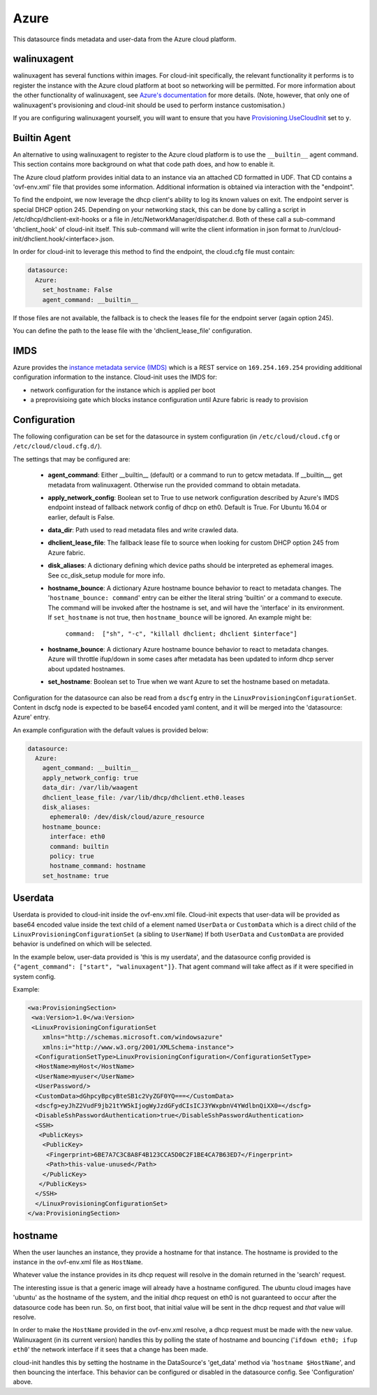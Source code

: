 .. _datasource_azure:

Azure
=====

This datasource finds metadata and user-data from the Azure cloud platform.

walinuxagent
------------
walinuxagent has several functions within images.  For cloud-init
specifically, the relevant functionality it performs is to register the
instance with the Azure cloud platform at boot so networking will be
permitted.  For more information about the other functionality of
walinuxagent, see `Azure's documentation
<https://github.com/Azure/WALinuxAgent#introduction>`_ for more details.
(Note, however, that only one of walinuxagent's provisioning and cloud-init
should be used to perform instance customisation.)

If you are configuring walinuxagent yourself, you will want to ensure that you
have `Provisioning.UseCloudInit
<https://github.com/Azure/WALinuxAgent#provisioningusecloudinit>`_ set to
``y``.


Builtin Agent
-------------
An alternative to using walinuxagent to register to the Azure cloud platform
is to use the ``__builtin__`` agent command.  This section contains more
background on what that code path does, and how to enable it.

The Azure cloud platform provides initial data to an instance via an attached
CD formatted in UDF.  That CD contains a 'ovf-env.xml' file that provides some
information.  Additional information is obtained via interaction with the
"endpoint".

To find the endpoint, we now leverage the dhcp client's ability to log its
known values on exit.  The endpoint server is special DHCP option 245.
Depending on your networking stack, this can be done
by calling a script in /etc/dhcp/dhclient-exit-hooks or a file in
/etc/NetworkManager/dispatcher.d.  Both of these call a sub-command
'dhclient_hook' of cloud-init itself. This sub-command will write the client
information in json format to /run/cloud-init/dhclient.hook/<interface>.json.

In order for cloud-init to leverage this method to find the endpoint, the
cloud.cfg file must contain:

.. sourcecode:: yaml

  datasource:
    Azure:
      set_hostname: False
      agent_command: __builtin__

If those files are not available, the fallback is to check the leases file
for the endpoint server (again option 245).

You can define the path to the lease file with the 'dhclient_lease_file'
configuration.


IMDS
----
Azure provides the `instance metadata service (IMDS)
<https://docs.microsoft.com/en-us/azure/virtual-machines/windows/instance-metadata-service>`_
which is a REST service on ``169.254.169.254`` providing additional
configuration information to the instance. Cloud-init uses the IMDS for:

- network configuration for the instance which is applied per boot
- a preprovisioing gate which blocks instance configuration until Azure fabric
  is ready to provision


Configuration
-------------
The following configuration can be set for the datasource in system
configuration (in ``/etc/cloud/cloud.cfg`` or ``/etc/cloud/cloud.cfg.d/``).

The settings that may be configured are:

 * **agent_command**: Either __builtin__ (default) or a command to run to getcw
   metadata. If __builtin__, get metadata from walinuxagent. Otherwise run the
   provided command to obtain metadata.
 * **apply_network_config**: Boolean set to True to use network configuration
   described by Azure's IMDS endpoint instead of fallback network config of
   dhcp on eth0. Default is True. For Ubuntu 16.04 or earlier, default is
   False.
 * **data_dir**: Path used to read metadata files and write crawled data.
 * **dhclient_lease_file**: The fallback lease file to source when looking for
   custom DHCP option 245 from Azure fabric.
 * **disk_aliases**: A dictionary defining which device paths should be
   interpreted as ephemeral images. See cc_disk_setup module for more info.
 * **hostname_bounce**: A dictionary Azure hostname bounce behavior to react to
   metadata changes.  The '``hostname_bounce: command``' entry can be either
   the literal string 'builtin' or a command to execute.  The command will be
   invoked after the hostname is set, and will have the 'interface' in its
   environment.  If ``set_hostname`` is not true, then ``hostname_bounce``
   will be ignored.  An example might be:

     ``command:  ["sh", "-c", "killall dhclient; dhclient $interface"]``

 * **hostname_bounce**: A dictionary Azure hostname bounce behavior to react to
   metadata changes. Azure will throttle ifup/down in some cases after metadata
   has been updated to inform dhcp server about updated hostnames.
 * **set_hostname**: Boolean set to True when we want Azure to set the hostname
   based on metadata.

Configuration for the datasource can also be read from a
``dscfg`` entry in the ``LinuxProvisioningConfigurationSet``.  Content in
dscfg node is expected to be base64 encoded yaml content, and it will be
merged into the 'datasource: Azure' entry.

An example configuration with the default values is provided below:

.. sourcecode:: yaml

  datasource:
    Azure:
      agent_command: __builtin__
      apply_network_config: true
      data_dir: /var/lib/waagent
      dhclient_lease_file: /var/lib/dhcp/dhclient.eth0.leases
      disk_aliases:
        ephemeral0: /dev/disk/cloud/azure_resource
      hostname_bounce:
        interface: eth0
        command: builtin
        policy: true
        hostname_command: hostname
      set_hostname: true


Userdata
--------
Userdata is provided to cloud-init inside the ovf-env.xml file. Cloud-init
expects that user-data will be provided as base64 encoded value inside the
text child of a element named ``UserData`` or ``CustomData`` which is a direct
child of the ``LinuxProvisioningConfigurationSet`` (a sibling to ``UserName``)
If both ``UserData`` and ``CustomData`` are provided behavior is undefined on
which will be selected.

In the example below, user-data provided is 'this is my userdata', and the
datasource config provided is ``{"agent_command": ["start", "walinuxagent"]}``.
That agent command will take affect as if it were specified in system config.

Example:

.. sourcecode:: xml

 <wa:ProvisioningSection>
  <wa:Version>1.0</wa:Version>
  <LinuxProvisioningConfigurationSet
     xmlns="http://schemas.microsoft.com/windowsazure"
     xmlns:i="http://www.w3.org/2001/XMLSchema-instance">
   <ConfigurationSetType>LinuxProvisioningConfiguration</ConfigurationSetType>
   <HostName>myHost</HostName>
   <UserName>myuser</UserName>
   <UserPassword/>
   <CustomData>dGhpcyBpcyBteSB1c2VyZGF0YQ===</CustomData>
   <dscfg>eyJhZ2VudF9jb21tYW5kIjogWyJzdGFydCIsICJ3YWxpbnV4YWdlbnQiXX0=</dscfg>
   <DisableSshPasswordAuthentication>true</DisableSshPasswordAuthentication>
   <SSH>
    <PublicKeys>
     <PublicKey>
      <Fingerprint>6BE7A7C3C8A8F4B123CCA5D0C2F1BE4CA7B63ED7</Fingerprint>
      <Path>this-value-unused</Path>
     </PublicKey>
    </PublicKeys>
   </SSH>
   </LinuxProvisioningConfigurationSet>
 </wa:ProvisioningSection>

hostname
--------
When the user launches an instance, they provide a hostname for that instance.
The hostname is provided to the instance in the ovf-env.xml file as
``HostName``.

Whatever value the instance provides in its dhcp request will resolve in the
domain returned in the 'search' request.

The interesting issue is that a generic image will already have a hostname
configured.  The ubuntu cloud images have 'ubuntu' as the hostname of the
system, and the initial dhcp request on eth0 is not guaranteed to occur after
the datasource code has been run.  So, on first boot, that initial value will
be sent in the dhcp request and *that* value will resolve.

In order to make the ``HostName`` provided in the ovf-env.xml resolve, a
dhcp request must be made with the new value.  Walinuxagent (in its current
version) handles this by polling the state of hostname and bouncing ('``ifdown
eth0; ifup eth0``' the network interface if it sees that a change has been
made.

cloud-init handles this by setting the hostname in the DataSource's 'get_data'
method via '``hostname $HostName``', and then bouncing the interface.  This
behavior can be configured or disabled in the datasource config.  See
'Configuration' above.

.. vi: textwidth=78

